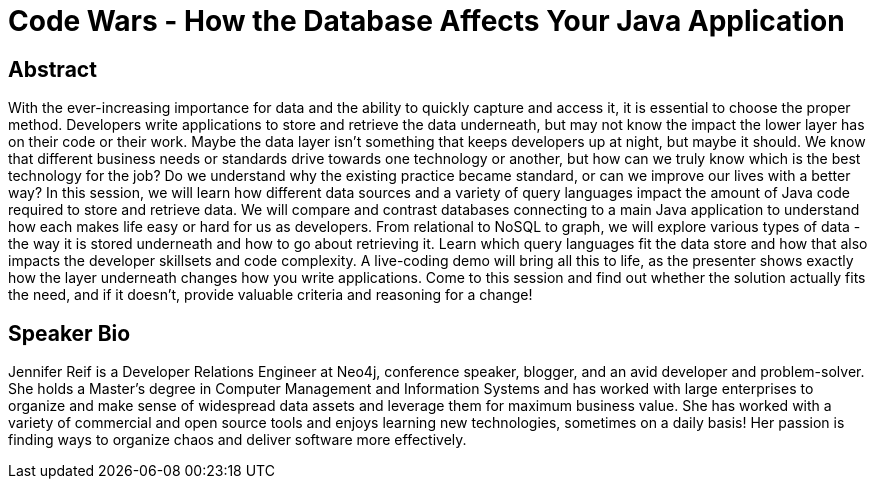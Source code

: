 = Code Wars - How the Database Affects Your Java Application

== Abstract
With the ever-increasing importance for data and the ability to quickly capture and access it, it is essential to choose the proper method.
Developers write applications to store and retrieve the data underneath, but may not know the impact the lower layer has on their code or their work.
Maybe the data layer isn't something that keeps developers up at night, but maybe it should.
We know that different business needs or standards drive towards one technology or another, but how can we truly know which is the best technology for the job?
Do we understand why the existing practice became standard, or can we improve our lives with a better way?
In this session, we will learn how different data sources and a variety of query languages impact the amount of Java code required to store and retrieve data.
We will compare and contrast databases connecting to a main Java application to understand how each makes life easy or hard for us as developers.
From relational to NoSQL to graph, we will explore various types of data - the way it is stored underneath and how to go about retrieving it.
Learn which query languages fit the data store and how that also impacts the developer skillsets and code complexity.
A live-coding demo will bring all this to life, as the presenter shows exactly how the layer underneath changes how you write applications.
Come to this session and find out whether the solution actually fits the need, and if it doesn't, provide valuable criteria and reasoning for a change!

== Speaker Bio
Jennifer Reif is a Developer Relations Engineer at Neo4j, conference speaker, blogger, and an avid developer and problem-solver.
She holds a Master’s degree in Computer Management and Information Systems and has worked with large enterprises to organize and make sense of widespread data assets and leverage them for maximum business value.
She has worked with a variety of commercial and open source tools and enjoys learning new technologies, sometimes on a daily basis!
Her passion is finding ways to organize chaos and deliver software more effectively.